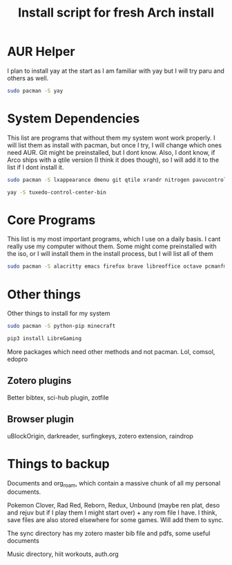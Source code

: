 #+TITLE: Install script for fresh Arch install

* AUR Helper
  I plan to install yay at the start as I am familiar with yay but I will try paru and others as well.
  #+BEGIN_SRC sh
sudo pacman -S yay
  #+END_SRC

* System Dependencies
  This list are programs that without them my system wont work properly. I will list them as install with pacman, but once I try, I will change which ones need AUR. Git might be preinstalled, but I dont know. Also, I dont know, if Arco ships with a qtile version (I think it does though), so I will add it to the list if I dont install it.

  #+BEGIN_SRC sh
    sudo pacman -S lxappearance dmenu git qtile xrandr nitrogen pavucontrol nm-applet picom lxpolkit dunst volumeicon stow timeshift syncthing
    
    yay -S tuxedo-control-center-bin
  #+END_SRC
 

* Core Programs
  This list is my most important programs, which I use on a daily basis. I cant really use my computer without them. Some might come preinstalled with the iso, or I will install them in the install process, but I will list all of them

  #+BEGIN_SRC sh
    sudo pacman -S alacritty emacs firefox brave libreoffice octave pcmanfm spotify qalculate-gtk flameshot lutris steam thunderbird geogebra inkscape blueman redshift starship qpdfview zathura zotero
  #+END_SRC

* Other things
  Other things to install for my system

  #+BEGIN_SRC sh
    sudo pacman -S python-pip minecraft
    
    pip3 install LibreGaming
  #+END_SRC
  More packages which need other methods and not pacman. Lol, comsol, edopro

** Zotero plugins
   Better bibtex, sci-hub plugin, zotfile
** Browser plugin
   uBlockOrigin, darkreader, surfingkeys, zotero extension, raindrop

* Things to backup
  Documents and org_roam, which contain a massive chunk of all my personal documents.

  Pokemon Clover, Rad Red, Reborn, Redux, Unbound (maybe ren plat, deso and rejuv but if I play them I might start over) + any rom file I have. I think, save files are also stored elsewhere for some games. Will add them to sync.

  The sync directory has my zotero master bib file and pdfs, some useful documents

  Music directory, hiit workouts, auth.org

  
